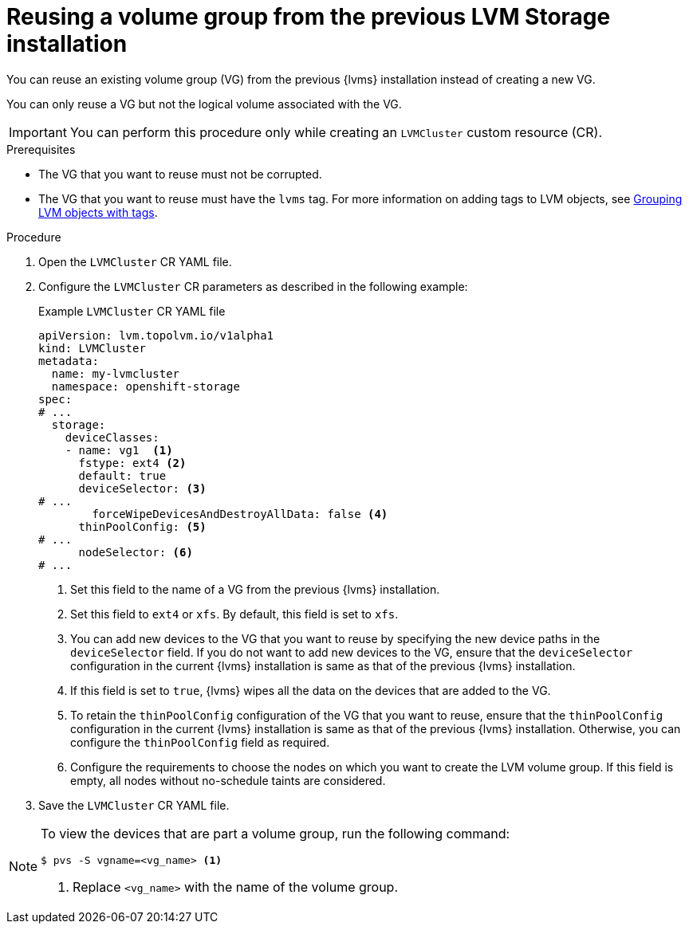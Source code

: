 // Module included in the following assemblies:
//
// storage/persistent_storage/persistent_storage_local/persistent-storage-using-lvms.adoc

:_mod-docs-content-type: PROCEDURE
[id="lvms-reusing-vg-from-prev-installation_{context}"]
= Reusing a volume group from the previous LVM Storage installation

You can reuse an existing volume group (VG) from the previous {lvms} installation instead of creating a new VG.

You can only reuse a VG but not the logical volume associated with the VG.

[IMPORTANT]
====
You can perform this procedure only while creating an `LVMCluster` custom resource (CR).
====

.Prerequisites

* The VG that you want to reuse must not be corrupted.
* The VG that you want to reuse must have the `lvms` tag. For more information on adding tags to LVM objects, see link:https://access.redhat.com/documentation/en-us/red_hat_enterprise_linux/9/html/configuring_and_managing_logical_volumes/grouping-lvm-objects-with-tags_configuring-and-managing-logical-volumes#doc-wrapper[Grouping LVM objects with tags].

.Procedure

. Open the `LVMCluster` CR YAML file.

. Configure the `LVMCluster` CR parameters as described in the following example:
+
.Example `LVMCluster` CR YAML file
[source,yaml]
----
apiVersion: lvm.topolvm.io/v1alpha1
kind: LVMCluster
metadata:
  name: my-lvmcluster
  namespace: openshift-storage
spec:
# ...
  storage:
    deviceClasses:
    - name: vg1  <1>
      fstype: ext4 <2>
      default: true
      deviceSelector: <3>
# ...
        forceWipeDevicesAndDestroyAllData: false <4>
      thinPoolConfig: <5>
# ...
      nodeSelector: <6>
# ...
----
<1> Set this field to the name of a VG from the previous {lvms} installation.
<2> Set this field to `ext4` or `xfs`. By default, this field is set to `xfs`.
<3> You can add new devices to the VG that you want to reuse by specifying the new device paths in the `deviceSelector` field. If you do not want to add new devices to the VG, ensure that the `deviceSelector` configuration in the current {lvms} installation is same as that of the previous {lvms} installation.
<4> If this field is set to `true`, {lvms} wipes all the data on the devices that are added to the VG.
<5> To retain the `thinPoolConfig` configuration of the VG that you want to reuse, ensure that the `thinPoolConfig` configuration in the current {lvms} installation is same as that of the previous {lvms} installation. Otherwise, you can configure the `thinPoolConfig` field as required.
<6> Configure the requirements to choose the nodes on which you want to create the LVM volume group. If this field is empty, all nodes without no-schedule taints are considered.

. Save the `LVMCluster` CR YAML file.

[NOTE]
====
To view the devices that are part a volume group, run the following command:
[source,terminal]
----
$ pvs -S vgname=<vg_name> <1>
----
<1> Replace `<vg_name>` with the name of the volume group.
====
